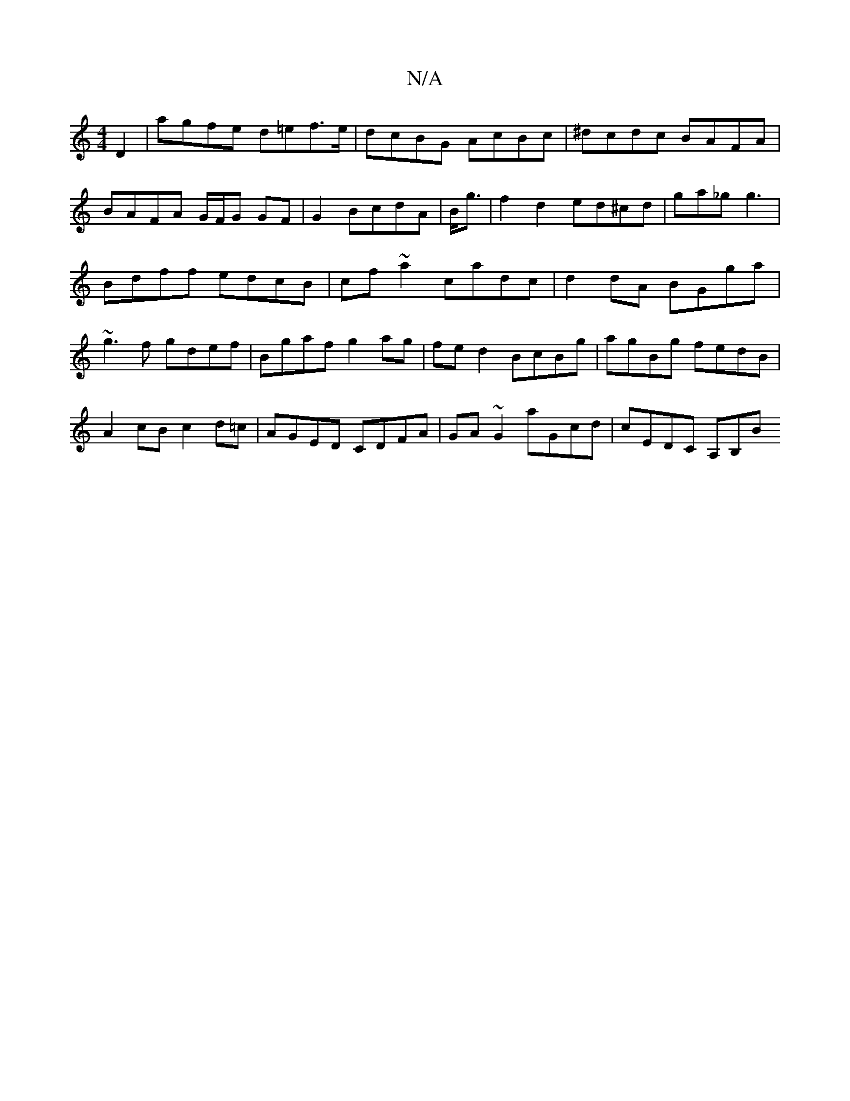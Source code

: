 X:1
T:N/A
M:4/4
R:N/A
K:Cmajor
 D2|agfe d=ef>e|dcBG AcBc|^dcdc BAFA|BAFA G/F/G GF|G2 BcdA|B<g|f2 d2 ed^cd|ga_gg3|Bdff edcB|cf~a2 cadc|d2 dA BGga|~g3f gdef|Bgaf g2 ag|fe d2 BcBg|agBg fedB|A2 cB c2 d=c|AGED CDFA|GA~G2 aGcd|cEDC A,B,B
